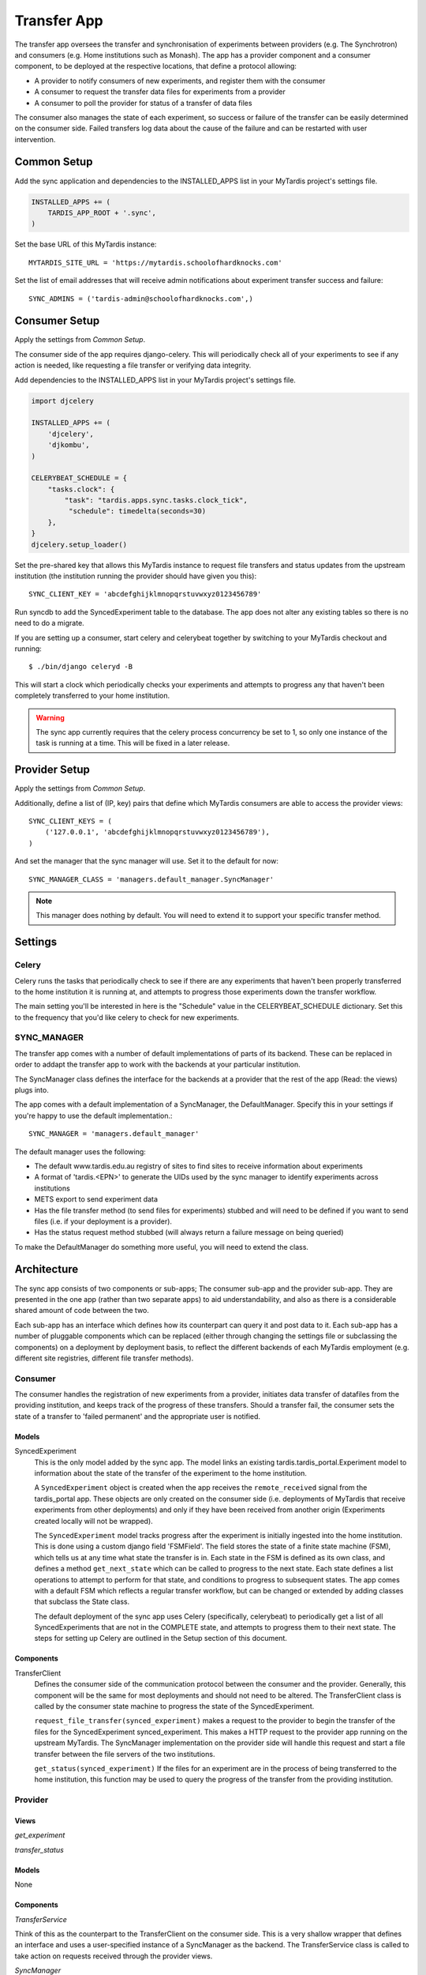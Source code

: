 ====
Transfer App
====

The transfer app oversees the transfer and synchronisation of experiments between providers (e.g. The Synchrotron) and consumers (e.g. Home institutions such as Monash). The app has a provider component and a consumer component, to be deployed at the respective locations, that define a protocol allowing:

* A provider to notify consumers of new experiments, and register them with the consumer
* A consumer to request the transfer data files for experiments from a provider
* A consumer to poll the provider for status of a transfer of data files

The consumer also manages the state of each experiment, so success or failure of the transfer can be easily determined on the consumer side. Failed transfers log data about the cause of the failure and can be restarted with user intervention.

Common Setup
============

Add the sync application and dependencies to the INSTALLED_APPS list in your MyTardis project's settings file.

.. code-block:: python

    INSTALLED_APPS += (
        TARDIS_APP_ROOT + '.sync',
    )

Set the base URL of this MyTardis instance::

    MYTARDIS_SITE_URL = 'https://mytardis.schoolofhardknocks.com'

Set the list of email addresses that will receive admin notifications about experiment transfer success and failure::

    SYNC_ADMINS = ('tardis-admin@schoolofhardknocks.com',)

Consumer Setup
==============

Apply the settings from `Common Setup`.

The consumer side of the app requires django-celery. This will periodically check all of your experiments to see if any action is needed, like requesting a file transfer or verifying data integrity.

Add dependencies to the INSTALLED_APPS list in your MyTardis project's settings file.

.. code-block:: python

    import djcelery

    INSTALLED_APPS += (
        'djcelery',
        'djkombu',
    )

    CELERYBEAT_SCHEDULE = {
        "tasks.clock": {
            "task": "tardis.apps.sync.tasks.clock_tick",
             "schedule": timedelta(seconds=30)
        },
    }
    djcelery.setup_loader()

Set the pre-shared key that allows this MyTardis instance to request file transfers and status updates from the upstream institution (the institution running the provider should have given you this)::

    SYNC_CLIENT_KEY = 'abcdefghijklmnopqrstuvwxyz0123456789'

Run syncdb to add the SyncedExperiment table to the database. The app does not alter any existing tables so there is no need to do a migrate.

If you are setting up a consumer, start celery and celerybeat together by switching to your MyTardis checkout and running::

    $ ./bin/django celeryd -B

This will start a clock which periodically checks your experiments and attempts to progress any that haven't been completely transferred to your home institution.

.. warning::

    The sync app currently requires that the celery process concurrency be set to 1, so only one instance of the task is running at a time. This will be fixed in a later release.

Provider Setup
==============

Apply the settings from `Common Setup`.

Additionally, define a list of (IP, key) pairs that define which MyTardis consumers are able to access the provider views::

    SYNC_CLIENT_KEYS = (
        ('127.0.0.1', 'abcdefghijklmnopqrstuvwxyz0123456789'),
    )

And set the manager that the sync manager will use. Set it to the default for now::

    SYNC_MANAGER_CLASS = 'managers.default_manager.SyncManager'

.. note::

    This manager does nothing by default. You will need to extend it to support your specific transfer method.

Settings
=====

Celery
------
Celery runs the tasks that periodically check to see if there are any experiments that haven't been properly transferred to the home institution it is running at, and attempts to progress those experiments down the transfer workflow.

The main setting you'll be interested in here is the "Schedule" value in the CELERYBEAT_SCHEDULE dictionary. Set this to the frequency that you'd like celery to check for new experiments.

SYNC_MANAGER
------------

The transfer app comes with a number of default implementations of parts of its backend. These can be replaced in order to addapt the transfer app to work with the backends at your particular institution.

The SyncManager class defines the interface for the backends at a provider that the rest of the app (Read: the views) plugs into.

The app comes with a default implementation of a SyncManager, the DefaultManager. Specify this in your settings if you're happy to use the default implementation.::

    SYNC_MANAGER = 'managers.default_manager'

The default manager uses the following:

* The default www.tardis.edu.au registry of sites to find sites to receive information about experiments
* A format of 'tardis.<EPN>' to generate the UIDs used by the sync manager to identify experiments across institutions
* METS export to send experiment data
* Has the file transfer method (to send files for experiments) stubbed and will need to be defined if you want to send files (i.e. if your deployment is a provider).
* Has the status request method stubbed (will always return a failure message on being queried)

To make the DefaultManager do something more useful, you will need to extend the class.

Architecture
============

The sync app consists of two components or sub-apps; The consumer sub-app and the provider sub-app. They are presented in the one app (rather than two separate apps) to aid understandability, and also as there is a considerable shared amount of code between the two.

Each sub-app has an interface which defines how its counterpart can query it and post data to it. Each sub-app has a number of pluggable components which can be replaced (either through changing the settings file or subclassing the components) on a deployment by deployment basis, to reflect the different backends of each MyTardis employment (e.g. different site registries, different file transfer methods).

Consumer
--------

The consumer handles the registration of new experiments from a provider, initiates data transfer of datafiles from the providing institution, and keeps track of the progress of these transfers. Should a transfer fail, the consumer sets the state of a transfer to 'failed permanent' and the appropriate user is notified.


Models
~~~~~~

SyncedExperiment
    This is the only model added by the sync app. The model links an existing tardis.tardis_portal.Experiment model to information about the state of the transfer of the experiment to the home institution.

    A ``SyncedExperiment`` object is created when the app receives the ``remote_received`` signal from the tardis_portal app. These objects are only created on the consumer side (i.e. deployments of MyTardis that receive experiments from other deployments) and only if they have been received from another origin (Experiments created locally will not be wrapped).

    The ``SyncedExperiment`` model tracks progress after the experiment is initially ingested into the home institution. This is done using a custom django field 'FSMField'. The field stores the state of a finite state machine (FSM), which tells us at any time what state the transfer is in. Each state in the FSM is defined as its own class, and defines a method ``get_next_state`` which can be called to progress to the next state. Each state defines a list operations to attempt to perform for that state, and conditions to progress to subsequent states. The app comes with a default FSM which reflects a regular transfer workflow, but can be changed or extended by adding classes that subclass the State class.

    The default deployment of the sync app uses Celery (specifically, celerybeat) to periodically get a list of all SyncedExperiments that are not in the COMPLETE state, and attempts to progress them to their next state. The steps for setting up Celery are outlined in the Setup section of this document.

Components
~~~~~~~~~~

TransferClient
    Defines the consumer side of the communication protocol between the consumer and the provider. Generally, this component will be the same for most deployments and should not need to be altered. The TransferClient class is called by the consumer state machine to progress the state of the SyncedExperiment.

    ``request_file_transfer(synced_experiment)`` makes a request to the provider to begin the transfer of the files for the SyncedExperiment synced_experiment. This makes a HTTP request to the provider app running on the upstream MyTardis. The SyncManager implementation on the provider side will handle this request and start a file transfer between the file servers of the two institutions.

    ``get_status(synced_experiment)`` If the files for an experiment are in the process of being transferred to the home institution, this function may be used to query the progress of the transfer from the providing institution.

Provider
--------

Views
~~~~~
*get_experiment*

*transfer_status*

Models
~~~~~~
None

Components
~~~~~~~~~~

*TransferService*

Think of this as the counterpart to the TransferClient on the consumer side. This is a very shallow wrapper that defines an interface and uses a user-specified instance of a SyncManager as the backend. The TransferService class is called to take action on requests received through the provider views.

*SyncManager*

To override the implementation of the default SyncManager provider, a developer should inherit from SyncManager and re-implement the appropriate functions.

*SiteManager*

Manages the retrieval of information about home institutions that will need experiments. By default, this retrieves a list of sites, as well as their configurations from www.tardis.edu.au.

Admin
=====

(Synchrotron-specific) The app adds a 'transfer' command to the admin interface to which an experiment EPN can be passed. If the deployment is a provider, it will attempt to broadcast the experiment denoted by the EPN to all registered sites.

